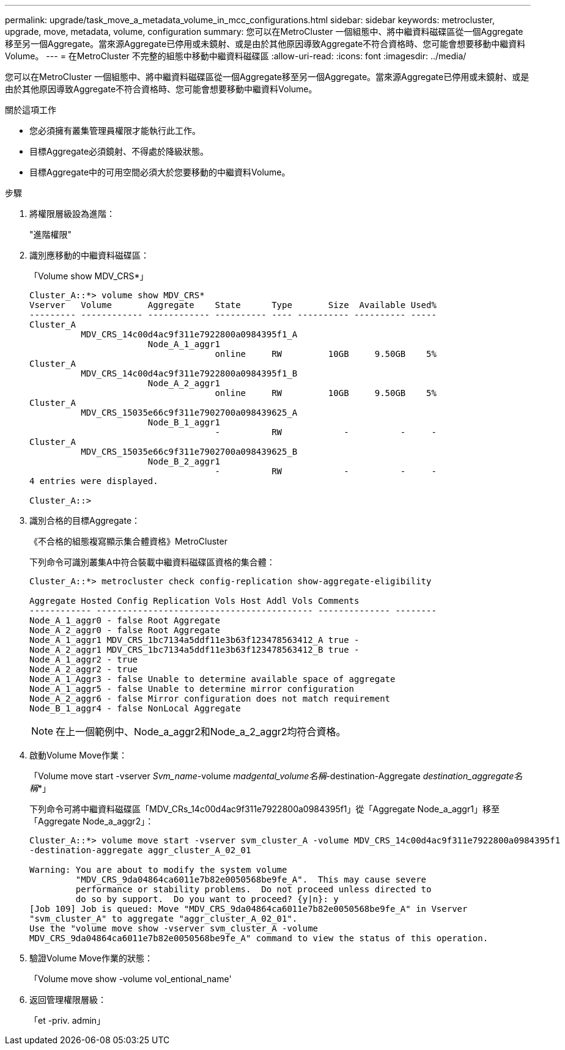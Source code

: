 ---
permalink: upgrade/task_move_a_metadata_volume_in_mcc_configurations.html 
sidebar: sidebar 
keywords: metrocluster, upgrade, move, metadata, volume, configuration 
summary: 您可以在MetroCluster 一個組態中、將中繼資料磁碟區從一個Aggregate移至另一個Aggregate。當來源Aggregate已停用或未鏡射、或是由於其他原因導致Aggregate不符合資格時、您可能會想要移動中繼資料Volume。 
---
= 在MetroCluster 不完整的組態中移動中繼資料磁碟區
:allow-uri-read: 
:icons: font
:imagesdir: ../media/


[role="lead"]
您可以在MetroCluster 一個組態中、將中繼資料磁碟區從一個Aggregate移至另一個Aggregate。當來源Aggregate已停用或未鏡射、或是由於其他原因導致Aggregate不符合資格時、您可能會想要移動中繼資料Volume。

.關於這項工作
* 您必須擁有叢集管理員權限才能執行此工作。
* 目標Aggregate必須鏡射、不得處於降級狀態。
* 目標Aggregate中的可用空間必須大於您要移動的中繼資料Volume。


.步驟
. 將權限層級設為進階：
+
"進階權限"

. 識別應移動的中繼資料磁碟區：
+
「Volume show MDV_CRS*」

+
[listing]
----
Cluster_A::*> volume show MDV_CRS*
Vserver   Volume       Aggregate    State      Type       Size  Available Used%
--------- ------------ ------------ ---------- ---- ---------- ---------- -----
Cluster_A
          MDV_CRS_14c00d4ac9f311e7922800a0984395f1_A
                       Node_A_1_aggr1
                                    online     RW         10GB     9.50GB    5%
Cluster_A
          MDV_CRS_14c00d4ac9f311e7922800a0984395f1_B
                       Node_A_2_aggr1
                                    online     RW         10GB     9.50GB    5%
Cluster_A
          MDV_CRS_15035e66c9f311e7902700a098439625_A
                       Node_B_1_aggr1
                                    -          RW            -          -     -
Cluster_A
          MDV_CRS_15035e66c9f311e7902700a098439625_B
                       Node_B_2_aggr1
                                    -          RW            -          -     -
4 entries were displayed.

Cluster_A::>
----
. 識別合格的目標Aggregate：
+
《不合格的組態複寫顯示集合體資格》MetroCluster

+
下列命令可識別叢集A中符合裝載中繼資料磁碟區資格的集合體：

+
[listing]
----

Cluster_A::*> metrocluster check config-replication show-aggregate-eligibility

Aggregate Hosted Config Replication Vols Host Addl Vols Comments
------------ ------------------------------------------ -------------- --------
Node_A_1_aggr0 - false Root Aggregate
Node_A_2_aggr0 - false Root Aggregate
Node_A_1_aggr1 MDV_CRS_1bc7134a5ddf11e3b63f123478563412_A true -
Node_A_2_aggr1 MDV_CRS_1bc7134a5ddf11e3b63f123478563412_B true -
Node_A_1_aggr2 - true
Node_A_2_aggr2 - true
Node_A_1_Aggr3 - false Unable to determine available space of aggregate
Node_A_1_aggr5 - false Unable to determine mirror configuration
Node_A_2_aggr6 - false Mirror configuration does not match requirement
Node_B_1_aggr4 - false NonLocal Aggregate
----
+

NOTE: 在上一個範例中、Node_a_aggr2和Node_a_2_aggr2均符合資格。

. 啟動Volume Move作業：
+
「Volume move start -vserver _Svm_name_-volume _madgental_volume名稱_-destination-Aggregate _destination_aggregate名稱_*」

+
下列命令可將中繼資料磁碟區「MDV_CRs_14c00d4ac9f311e7922800a0984395f1」從「Aggregate Node_a_aggr1」移至「Aggregate Node_a_aggr2」：

+
[listing]
----
Cluster_A::*> volume move start -vserver svm_cluster_A -volume MDV_CRS_14c00d4ac9f311e7922800a0984395f1
-destination-aggregate aggr_cluster_A_02_01

Warning: You are about to modify the system volume
         "MDV_CRS_9da04864ca6011e7b82e0050568be9fe_A".  This may cause severe
         performance or stability problems.  Do not proceed unless directed to
         do so by support.  Do you want to proceed? {y|n}: y
[Job 109] Job is queued: Move "MDV_CRS_9da04864ca6011e7b82e0050568be9fe_A" in Vserver
"svm_cluster_A" to aggregate "aggr_cluster_A_02_01".
Use the "volume move show -vserver svm_cluster_A -volume
MDV_CRS_9da04864ca6011e7b82e0050568be9fe_A" command to view the status of this operation.
----
. 驗證Volume Move作業的狀態：
+
「Volume move show -volume vol_entional_name'

. 返回管理權限層級：
+
「et -priv. admin」


